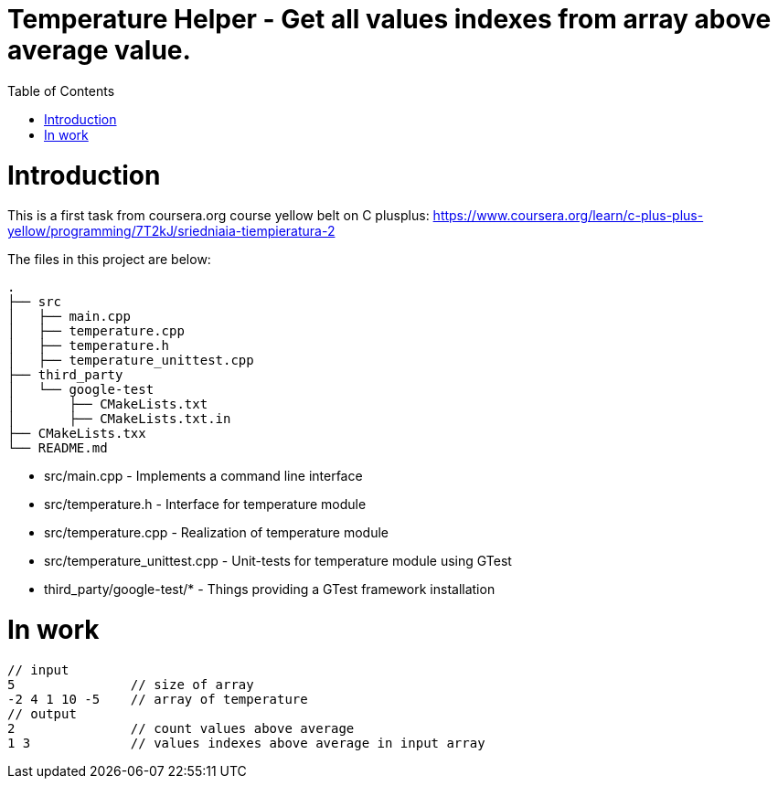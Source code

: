 = Temperature Helper - Get all values indexes from array above average value.
:toc:
:toc-placement!:

toc::[]

# Introduction

This is a first task from coursera.org course yellow belt on C plusplus:
https://www.coursera.org/learn/c-plus-plus-yellow/programming/7T2kJ/sriedniaia-tiempieratura-2

The files in this project are below:

```
.
├── src
│   ├── main.cpp
│   ├── temperature.cpp
│   ├── temperature.h
│   ├── temperature_unittest.cpp
├── third_party
│   └── google-test
│       ├── CMakeLists.txt
│       ├── CMakeLists.txt.in
├── CMakeLists.txx
└── README.md
```

  * src/main.cpp - Implements a command line interface
  * src/temperature.h - Interface for temperature module
  * src/temperature.cpp - Realization of temperature module
  * src/temperature_unittest.cpp - Unit-tests for temperature module using GTest
  * third_party/google-test/* - Things providing a GTest framework installation

# In work

[source,bash]
----
// input
5               // size of array
-2 4 1 10 -5    // array of temperature
// output
2               // count values above average
1 3             // values indexes above average in input array
----
